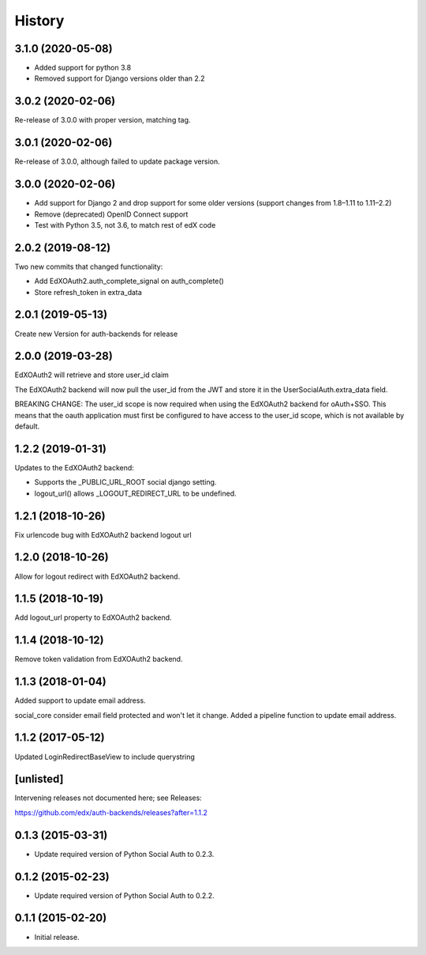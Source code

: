 .. :changelog:

History
=======

3.1.0 (2020-05-08)
------------------
- Added support for python 3.8
- Removed support for Django versions older than 2.2

3.0.2 (2020-02-06)
------------------

Re-release of 3.0.0 with proper version, matching tag.

3.0.1 (2020-02-06)
------------------

Re-release of 3.0.0, although failed to update package version.

3.0.0 (2020-02-06)
------------------

- Add support for Django 2 and drop support for some older versions (support changes from 1.8–1.11 to 1.11–2.2)
- Remove (deprecated) OpenID Connect support
- Test with Python 3.5, not 3.6, to match rest of edX code

2.0.2 (2019-08-12)
------------------

Two new commits that changed functionality:

- Add EdXOAuth2.auth_complete_signal on auth_complete()
- Store refresh_token in extra_data

2.0.1 (2019-05-13)
------------------

Create new Version for auth-backends for release

2.0.0 (2019-03-28)
------------------

EdXOAuth2 will retrieve and store user_id claim

The EdXOAuth2 backend will now pull the user_id from the JWT and
store it in the UserSocialAuth.extra_data field.

BREAKING CHANGE: The user_id scope is now required when using the
EdXOAuth2 backend for oAuth+SSO. This means that the oauth
application must first be configured to have access to the user_id
scope, which is not available by default.

1.2.2 (2019-01-31)
------------------

Updates to the EdXOAuth2 backend:

- Supports the _PUBLIC_URL_ROOT social django setting.
- logout_url() allows _LOGOUT_REDIRECT_URL to be undefined.

1.2.1 (2018-10-26)
------------------

Fix urlencode bug with EdXOAuth2 backend logout url

1.2.0 (2018-10-26)
------------------

Allow for logout redirect with EdXOAuth2 backend.

1.1.5 (2018-10-19)
------------------

Add logout_url property to EdXOAuth2 backend.

1.1.4 (2018-10-12)
------------------

Remove token validation from EdXOAuth2 backend.

1.1.3 (2018-01-04)
------------------

Added support to update email address.

social_core consider email field protected and won't let it change.
Added a pipeline function to update email address.

1.1.2 (2017-05-12)
------------------

Updated LoginRedirectBaseView to include querystring

[unlisted]
----------

Intervening releases not documented here; see Releases:

https://github.com/edx/auth-backends/releases?after=1.1.2


0.1.3 (2015-03-31)
------------------

- Update required version of Python Social Auth to 0.2.3.

0.1.2 (2015-02-23)
------------------

- Update required version of Python Social Auth to 0.2.2.

0.1.1 (2015-02-20)
------------------

- Initial release.
